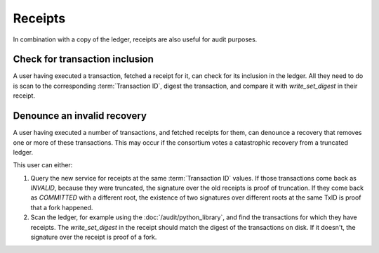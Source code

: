 Receipts
========

In combination with a copy of the ledger, receipts are also useful for audit purposes.

Check for transaction inclusion
-------------------------------

A user having executed a transaction, fetched a receipt for it, can check for its inclusion in the ledger.
All they need to do is scan to the corresponding :term:`Transaction ID`, digest the transaction, and compare it with `write_set_digest` in their receipt.

Denounce an invalid recovery
----------------------------

A user having executed a number of transactions, and fetched receipts for them, can denounce a recovery that removes one or more of these transactions.
This may occur if the consortium votes a catastrophic recovery from a truncated ledger.

This user can either:

1. Query the new service for receipts at the same :term:`Transaction ID` values.  If those transactions come back as `INVALID`, because they were truncated, the signature over the old receipts is proof of truncation. If they come back as `COMMITTED` with a different root, the existence of two signatures over different roots at the same TxID is proof that a fork happened.
2. Scan the ledger, for example using the :doc:`/audit/python_library`, and find the transactions for which they have receipts. The `write_set_digest` in the receipt should match the digest of the transactions on disk. If it doesn't, the signature over the receipt is proof of a fork.